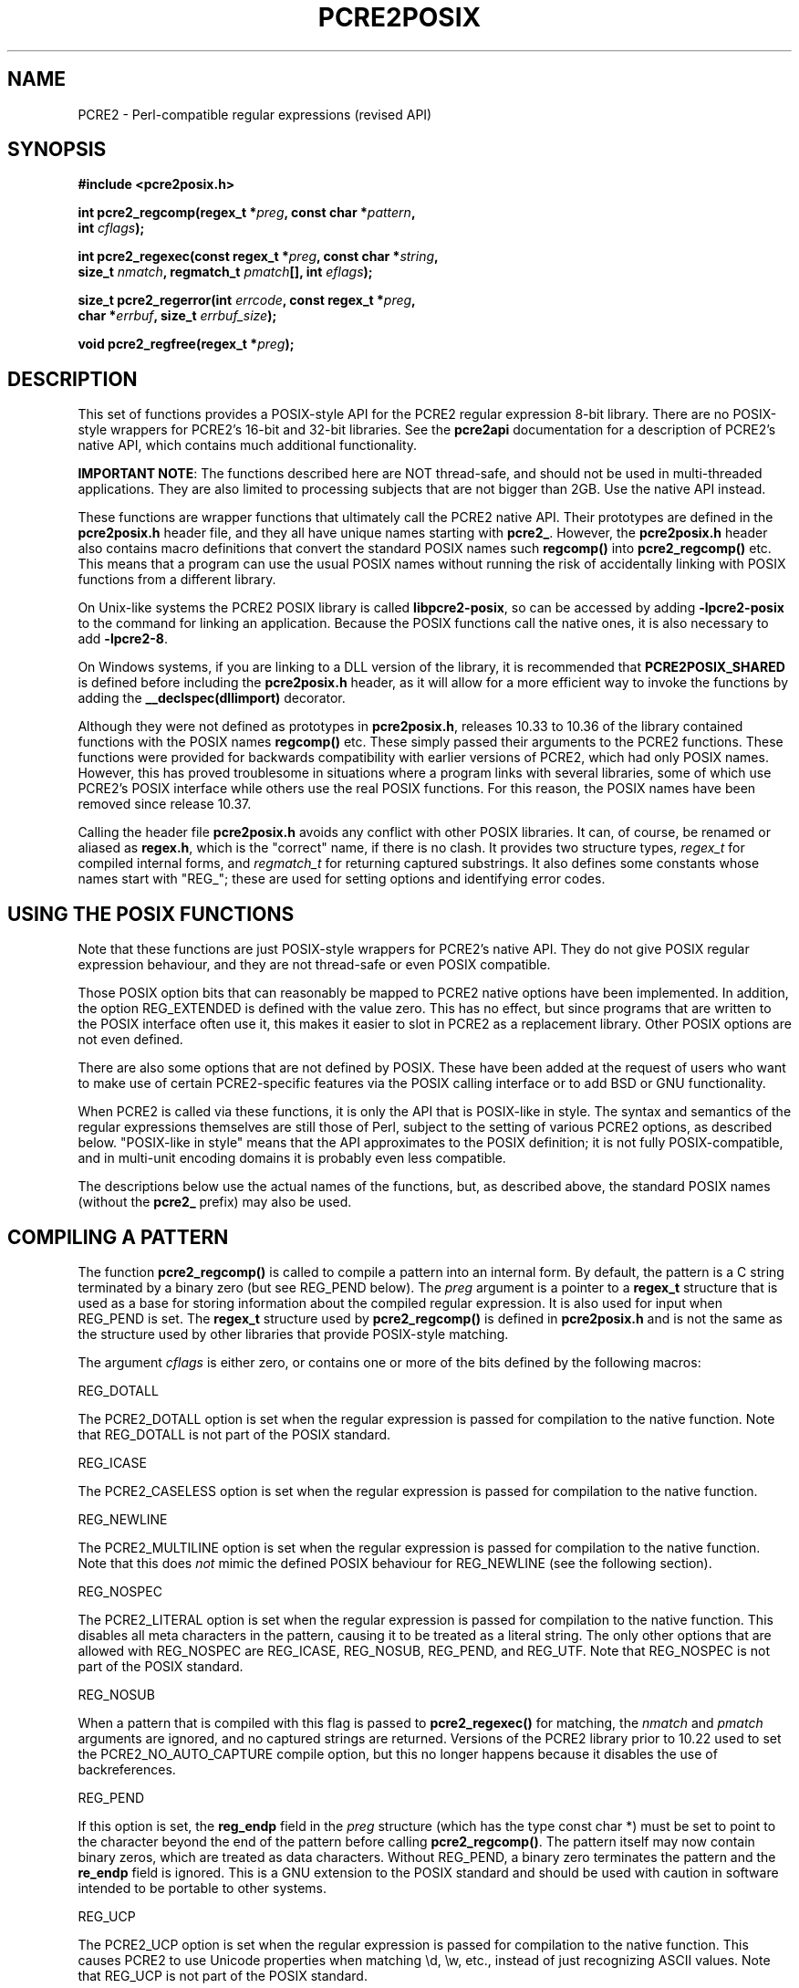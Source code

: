 .TH PCRE2POSIX 3 "27 November 2024" "PCRE2 10.45-DEV"
.SH NAME
PCRE2 - Perl-compatible regular expressions (revised API)
.SH "SYNOPSIS"
.rs
.sp
.B #include <pcre2posix.h>
.PP
.nf
.B int pcre2_regcomp(regex_t *\fIpreg\fP, const char *\fIpattern\fP,
.B "     int \fIcflags\fP);"
.sp
.B int pcre2_regexec(const regex_t *\fIpreg\fP, const char *\fIstring\fP,
.B "     size_t \fInmatch\fP, regmatch_t \fIpmatch\fP[], int \fIeflags\fP);"
.sp
.B "size_t pcre2_regerror(int \fIerrcode\fP, const regex_t *\fIpreg\fP,"
.B "     char *\fIerrbuf\fP, size_t \fIerrbuf_size\fP);"
.sp
.B void pcre2_regfree(regex_t *\fIpreg\fP);
.fi
.
.SH DESCRIPTION
.rs
.sp
This set of functions provides a POSIX-style API for the PCRE2 regular
expression 8-bit library. There are no POSIX-style wrappers for PCRE2's 16-bit
and 32-bit libraries. See the
.\" HREF
\fBpcre2api\fP
.\"
documentation for a description of PCRE2's native API, which contains much
additional functionality.
.P
\fBIMPORTANT NOTE\fP: The functions described here are NOT thread-safe, and
should not be used in multi-threaded applications. They are also limited to
processing subjects that are not bigger than 2GB. Use the native API instead.
.P
These functions are wrapper functions that ultimately call the PCRE2 native
API. Their prototypes are defined in the \fBpcre2posix.h\fP header file, and
they all have unique names starting with \fBpcre2_\fP. However, the
\fBpcre2posix.h\fP header also contains macro definitions that convert the
standard POSIX names such \fBregcomp()\fP into \fBpcre2_regcomp()\fP etc. This
means that a program can use the usual POSIX names without running the risk of
accidentally linking with POSIX functions from a different library.
.P
On Unix-like systems the PCRE2 POSIX library is called \fBlibpcre2-posix\fP, so
can be accessed by adding \fB-lpcre2-posix\fP to the command for linking an
application. Because the POSIX functions call the native ones, it is also
necessary to add \fB-lpcre2-8\fP.
.P
On Windows systems, if you are linking to a DLL version of the library, it is
recommended that \fBPCRE2POSIX_SHARED\fP is defined before including the
\fBpcre2posix.h\fP header, as it will allow for a more efficient way to
invoke the functions by adding the \fB__declspec(dllimport)\fP decorator.
.P
Although they were not defined as prototypes in \fBpcre2posix.h\fP, releases
10.33 to 10.36 of the library contained functions with the POSIX names
\fBregcomp()\fP etc. These simply passed their arguments to the PCRE2
functions. These functions were provided for backwards compatibility with
earlier versions of PCRE2, which had only POSIX names. However, this has proved
troublesome in situations where a program links with several libraries, some of
which use PCRE2's POSIX interface while others use the real POSIX functions.
For this reason, the POSIX names have been removed since release 10.37.
.P
Calling the header file \fBpcre2posix.h\fP avoids any conflict with other POSIX
libraries. It can, of course, be renamed or aliased as \fBregex.h\fP, which is
the "correct" name, if there is no clash. It provides two structure types,
\fIregex_t\fP for compiled internal forms, and \fIregmatch_t\fP for returning
captured substrings. It also defines some constants whose names start with
"REG_"; these are used for setting options and identifying error codes.
.
.
.SH "USING THE POSIX FUNCTIONS"
.rs
.sp
Note that these functions are just POSIX-style wrappers for PCRE2's native API.
They do not give POSIX regular expression behaviour, and they are not
thread-safe or even POSIX compatible.
.P
Those POSIX option bits that can reasonably be mapped to PCRE2 native options
have been implemented. In addition, the option REG_EXTENDED is defined with the
value zero. This has no effect, but since programs that are written to the
POSIX interface often use it, this makes it easier to slot in PCRE2 as a
replacement library. Other POSIX options are not even defined.
.P
There are also some options that are not defined by POSIX. These have been
added at the request of users who want to make use of certain PCRE2-specific
features via the POSIX calling interface or to add BSD or GNU functionality.
.P
When PCRE2 is called via these functions, it is only the API that is POSIX-like
in style. The syntax and semantics of the regular expressions themselves are
still those of Perl, subject to the setting of various PCRE2 options, as
described below. "POSIX-like in style" means that the API approximates to the
POSIX definition; it is not fully POSIX-compatible, and in multi-unit encoding
domains it is probably even less compatible.
.P
The descriptions below use the actual names of the functions, but, as described
above, the standard POSIX names (without the \fBpcre2_\fP prefix) may also be
used.
.
.
.SH "COMPILING A PATTERN"
.rs
.sp
The function \fBpcre2_regcomp()\fP is called to compile a pattern into an
internal form. By default, the pattern is a C string terminated by a binary
zero (but see REG_PEND below). The \fIpreg\fP argument is a pointer to a
\fBregex_t\fP structure that is used as a base for storing information about
the compiled regular expression. It is also used for input when REG_PEND is
set. The \fBregex_t\fP structure used by \fBpcre2_regcomp()\fP is defined in
\fBpcre2posix.h\fP and is not the same as the structure used by other libraries
that provide POSIX-style matching.
.P
The argument \fIcflags\fP is either zero, or contains one or more of the bits
defined by the following macros:
.sp
  REG_DOTALL
.sp
The PCRE2_DOTALL option is set when the regular expression is passed for
compilation to the native function. Note that REG_DOTALL is not part of the
POSIX standard.
.sp
  REG_ICASE
.sp
The PCRE2_CASELESS option is set when the regular expression is passed for
compilation to the native function.
.sp
  REG_NEWLINE
.sp
The PCRE2_MULTILINE option is set when the regular expression is passed for
compilation to the native function. Note that this does \fInot\fP mimic the
defined POSIX behaviour for REG_NEWLINE (see the following section).
.sp
  REG_NOSPEC
.sp
The PCRE2_LITERAL option is set when the regular expression is passed for
compilation to the native function. This disables all meta characters in the
pattern, causing it to be treated as a literal string. The only other options
that are allowed with REG_NOSPEC are REG_ICASE, REG_NOSUB, REG_PEND, and
REG_UTF. Note that REG_NOSPEC is not part of the POSIX standard.
.sp
  REG_NOSUB
.sp
When a pattern that is compiled with this flag is passed to
\fBpcre2_regexec()\fP for matching, the \fInmatch\fP and \fIpmatch\fP arguments
are ignored, and no captured strings are returned. Versions of the PCRE2 library
prior to 10.22 used to set the PCRE2_NO_AUTO_CAPTURE compile option, but this
no longer happens because it disables the use of backreferences.
.sp
  REG_PEND
.sp
If this option is set, the \fBreg_endp\fP field in the \fIpreg\fP structure
(which has the type const char *) must be set to point to the character beyond
the end of the pattern before calling \fBpcre2_regcomp()\fP. The pattern itself
may now contain binary zeros, which are treated as data characters. Without
REG_PEND, a binary zero terminates the pattern and the \fBre_endp\fP field is
ignored. This is a GNU extension to the POSIX standard and should be used with
caution in software intended to be portable to other systems.
.sp
  REG_UCP
.sp
The PCRE2_UCP option is set when the regular expression is passed for
compilation to the native function. This causes PCRE2 to use Unicode properties
when matching \ed, \ew, etc., instead of just recognizing ASCII values. Note
that REG_UCP is not part of the POSIX standard.
.sp
  REG_UNGREEDY
.sp
The PCRE2_UNGREEDY option is set when the regular expression is passed for
compilation to the native function. Note that REG_UNGREEDY is not part of the
POSIX standard.
.sp
  REG_UTF
.sp
The PCRE2_UTF option is set when the regular expression is passed for
compilation to the native function. This causes the pattern itself and all data
strings used for matching it to be treated as UTF-8 strings. Note that REG_UTF
is not part of the POSIX standard.
.P
In the absence of these flags, no options are passed to the native function.
This means that the regex is compiled with PCRE2 default semantics. In
particular, the way it handles newline characters in the subject string is the
Perl way, not the POSIX way. Note that setting PCRE2_MULTILINE has only
\fIsome\fP of the effects specified for REG_NEWLINE. It does not affect the way
newlines are matched by the dot metacharacter (they are not) or by a negative
class such as [^a] (they are).
.P
The yield of \fBpcre2_regcomp()\fP is zero on success, and non-zero otherwise.
The \fIpreg\fP structure is filled in on success, and one other member of the
structure (as well as \fIre_endp\fP) is public: \fIre_nsub\fP contains the
number of capturing subpatterns in the regular expression. Various error codes
are defined in the header file.
.P
NOTE: If the yield of \fBpcre2_regcomp()\fP is non-zero, you must not attempt
to use the contents of the \fIpreg\fP structure. If, for example, you pass it
to \fBpcre2_regexec()\fP, the result is undefined and your program is likely to
crash.
.
.
.SH "MATCHING NEWLINE CHARACTERS"
.rs
.sp
This area is not simple, because POSIX and Perl take different views of things.
It is not possible to get PCRE2 to obey POSIX semantics, but then PCRE2 was
never intended to be a POSIX engine. The following table lists the different
possibilities for matching newline characters in Perl and PCRE2:
.sp
                          Default   Change with
.sp
  . matches newline          no     PCRE2_DOTALL
  newline matches [^a]       yes    not changeable
  $ matches \en at end        yes    PCRE2_DOLLAR_ENDONLY
  $ matches \en in middle     no     PCRE2_MULTILINE
  ^ matches \en in middle     no     PCRE2_MULTILINE
.sp
This is the equivalent table for a POSIX-compatible pattern matcher:
.sp
                          Default   Change with
.sp
  . matches newline          yes    REG_NEWLINE
  newline matches [^a]       yes    REG_NEWLINE
  $ matches \en at end        no     REG_NEWLINE
  $ matches \en in middle     no     REG_NEWLINE
  ^ matches \en in middle     no     REG_NEWLINE
.sp
This behaviour is not what happens when PCRE2 is called via its POSIX
API. By default, PCRE2's behaviour is the same as Perl's, except that there is
no equivalent for PCRE2_DOLLAR_ENDONLY in Perl. In both PCRE2 and Perl, there
is no way to stop newline from matching [^a].
.P
Default POSIX newline handling can be obtained by setting PCRE2_DOTALL and
PCRE2_DOLLAR_ENDONLY when calling \fBpcre2_compile()\fP directly, but there is
no way to make PCRE2 behave exactly as for the REG_NEWLINE action. When using
the POSIX API, passing REG_NEWLINE to PCRE2's \fBpcre2_regcomp()\fP function
causes PCRE2_MULTILINE to be passed to \fBpcre2_compile()\fP, and REG_DOTALL
passes PCRE2_DOTALL. There is no way to pass PCRE2_DOLLAR_ENDONLY.
.
.
.SH "MATCHING A PATTERN"
.rs
.sp
The function \fBpcre2_regexec()\fP is called to match a compiled pattern
\fIpreg\fP against a given \fIstring\fP, which is by default terminated by a
zero byte (but see REG_STARTEND below), subject to the options in \fIeflags\fP.
These can be:
.sp
  REG_NOTBOL
.sp
The PCRE2_NOTBOL option is set when calling the underlying PCRE2 matching
function.
.sp
  REG_NOTEMPTY
.sp
The PCRE2_NOTEMPTY option is set when calling the underlying PCRE2 matching
function. Note that REG_NOTEMPTY is not part of the POSIX standard. However,
setting this option can give more POSIX-like behaviour in some situations.
.sp
  REG_NOTEOL
.sp
The PCRE2_NOTEOL option is set when calling the underlying PCRE2 matching
function.
.sp
  REG_STARTEND
.sp
When this option is set, the subject string starts at \fIstring\fP +
\fIpmatch[0].rm_so\fP and ends at \fIstring\fP + \fIpmatch[0].rm_eo\fP, which
should point to the first character beyond the string. There may be binary
zeros within the subject string, and indeed, using REG_STARTEND is the only
way to pass a subject string that contains a binary zero.
.P
Whatever the value of \fIpmatch[0].rm_so\fP, the offsets of the matched string
and any captured substrings are still given relative to the start of
\fIstring\fP itself. (Before PCRE2 release 10.30 these were given relative to
\fIstring\fP + \fIpmatch[0].rm_so\fP, but this differs from other
implementations.)
.P
This is a BSD extension, compatible with but not specified by IEEE Standard
1003.2 (POSIX.2), and should be used with caution in software intended to be
portable to other systems. Note that a non-zero \fIrm_so\fP does not imply
REG_NOTBOL; REG_STARTEND affects only the location and length of the string,
not how it is matched. Setting REG_STARTEND and passing \fIpmatch\fP as NULL
are mutually exclusive; the error REG_INVARG is returned.
.P
If the pattern was compiled with the REG_NOSUB flag, no data about any matched
strings is returned. The \fInmatch\fP and \fIpmatch\fP arguments of
\fBpcre2_regexec()\fP are ignored (except possibly as input for REG_STARTEND).
.P
The value of \fInmatch\fP may be zero, and the value \fIpmatch\fP may be NULL
(unless REG_STARTEND is set); in both these cases no data about any matched
strings is returned.
.P
Otherwise, the portion of the string that was matched, and also any captured
substrings, are returned via the \fIpmatch\fP argument, which points to an
array of \fInmatch\fP structures of type \fIregmatch_t\fP, containing the
members \fIrm_so\fP and \fIrm_eo\fP. These contain the byte offset to the first
character of each substring and the offset to the first character after the end
of each substring, respectively. The 0th element of the vector relates to the
entire portion of \fIstring\fP that was matched; subsequent elements relate to
the capturing subpatterns of the regular expression. Unused entries in the
array have both structure members set to -1.
.P
\fIregmatch_t\fP as well as the \fIregoff_t\fP typedef it uses are defined in
\fBpcre2posix.h\fP and are not warranted to have the same size or layout as other
similarly named types from other libraries that provide POSIX-style matching.
.P
A successful match yields a zero return; various error codes are defined in the
header file, of which REG_NOMATCH is the "expected" failure code.
.
.
.SH "ERROR MESSAGES"
.rs
.sp
The \fBpcre2_regerror()\fP function maps a non-zero errorcode from either
\fBpcre2_regcomp()\fP or \fBpcre2_regexec()\fP to a printable message. If
\fIpreg\fP is not NULL, the error should have arisen from the use of that
structure. A message terminated by a binary zero is placed in \fIerrbuf\fP. If
the buffer is too short, only the first \fIerrbuf_size\fP - 1 characters of the
error message are used. The yield of the function is the size of buffer needed
to hold the whole message, including the terminating zero. This value is
greater than \fIerrbuf_size\fP if the message was truncated.
.
.
.SH MEMORY USAGE
.rs
.sp
Compiling a regular expression causes memory to be allocated and associated
with the \fIpreg\fP structure. The function \fBpcre2_regfree()\fP frees all
such memory, after which \fIpreg\fP may no longer be used as a compiled
expression.
.
.
.SH AUTHOR
.rs
.sp
.nf
Philip Hazel
Retired from University Computing Service
Cambridge, England.
.fi
.
.
.SH REVISION
.rs
.sp
.nf
Last updated: 27 November 2024
Copyright (c) 1997-2024 University of Cambridge.
.fi
